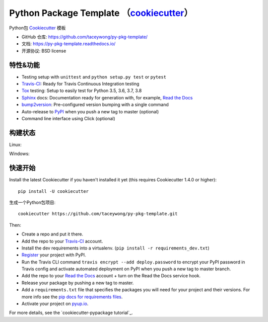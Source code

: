 ======================
Python Package Template （cookiecutter_）
======================

.. image:: https://pyup.io/repos/github/taceywong/py-pkg-template/shield.svg
    :target: https://pyup.io/repos/github/taceywong/py-pkg-template/
    :alt: Updates

.. image:: https://travis-ci.org/taceywong/py-pkg-template.svg?branch=master
    :target: https://travis-ci.org/github/taceywong/py-pkg-template
    :alt: Build Status

.. image:: https://readthedocs.org/projects/py-pkg-template/badge/?version=latest
    :target: https://py-pkg-template.readthedocs.io/en/latest/?badge=latest
    :alt: Documentation Status

Python包 Cookiecutter_ 模板

* GitHub 仓库: https://github.com/taceywong/py-pkg-template/
* 文档: https://py-pkg-template.readthedocs.io/
* 开源协议: BSD license

特性&功能
--------

* Testing setup with ``unittest`` and ``python setup.py test`` or ``pytest``
* Travis-CI_: Ready for Travis Continuous Integration testing
* Tox_ testing: Setup to easily test for Python 3.5, 3.6, 3.7, 3.8
* Sphinx_ docs: Documentation ready for generation with, for example, `Read the Docs`_
* bump2version_: Pre-configured version bumping with a single command
* Auto-release to PyPI_ when you push a new tag to master (optional)
* Command line interface using Click (optional)

.. _Cookiecutter: https://github.com/cookiecutter/cookiecutter

构建状态
-------------

Linux:

.. image:: https://img.shields.io/travis/taceywong/py-pkg-template.svg
    :target: https://travis-ci.org/taceywong/py-pkg-template
    :alt: Linux build status on Travis CI

Windows:

.. image:: https://ci.appveyor.com/api/projects/status/github/taceywong/py-pkg-template?branch=master&svg=true
    :target: https://ci.appveyor.com/project/taceywong/py-pkg-template/branch/master
    :alt: Windows build status on Appveyor

快速开始
----------

Install the latest Cookiecutter if you haven't installed it yet (this requires
Cookiecutter 1.4.0 or higher)::

    pip install -U cookiecutter

生成一个Python包项目::

    cookiecutter https://github.com/taceywong/py-pkg-template.git

Then:

* Create a repo and put it there.
* Add the repo to your Travis-CI_ account.
* Install the dev requirements into a virtualenv. (``pip install -r requirements_dev.txt``)
* Register_ your project with PyPI.
* Run the Travis CLI command ``travis encrypt --add deploy.password`` to encrypt your PyPI password in Travis config
  and activate automated deployment on PyPI when you push a new tag to master branch.
* Add the repo to your `Read the Docs`_ account + turn on the Read the Docs service hook.
* Release your package by pushing a new tag to master.
* Add a ``requirements.txt`` file that specifies the packages you will need for
  your project and their versions. For more info see the `pip docs for requirements files`_.
* Activate your project on `pyup.io`_.

.. _`pip docs for requirements files`: https://pip.pypa.io/en/stable/user_guide/#requirements-files
.. _Register: https://packaging.python.org/tutorials/packaging-projects/#uploading-the-distribution-archives

For more details, see the `cookiecutter-pypackage tutorial`_.

.. _`py-pkg-template tutorial`: https://py-pkg-template.readthedocs.io/en/latest/tutorial.html







.. _Travis-CI: http://travis-ci.org/
.. _Tox: http://testrun.org/tox/
.. _Sphinx: http://sphinx-doc.org/
.. _Read the Docs: https://readthedocs.io/
.. _`pyup.io`: https://pyup.io/
.. _bump2version: https://github.com/c4urself/bump2version
.. _Punch: https://github.com/lgiordani/punch
.. _Poetry: https://python-poetry.org/
.. _PyPi: https://pypi.python.org/pypi

